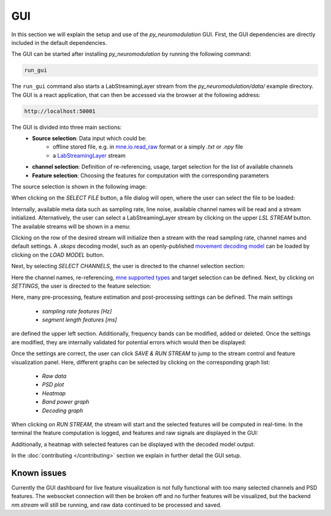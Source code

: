 GUI
===

In this section we will explain the setup and use of the *py_neuromodulation* GUI.
First, the GUI dependencies are directly included in the default dependencies.

The GUI can be started after installing *py_neuromodulation* by running the following command:

.. code-block:: bash

    run_gui

The ``run_gui`` command also starts a LabStreamingLayer stream from the `py_neuromodulation/data/` example directory.
The GUI is a react application, that can then be accessed via the browser at the following address:

.. code-block:: bash

    http://localhost:50001

The GUI is divided into three main sections:
  * **Source selection**: Data input which could be:
     * offline stored file, e.g. in `mne.io.read_raw <https://mne.tools/1.8/generated/mne.io.read_raw.html>`_ format or a simply `.txt` or `.npy` file
     * a `LabStreamingLayer <https://labstreaminglayer.org/#/>`_ stream
  * **channel selection**: Definition of re-referencing, usage, target selection for the list of available channels
  * **Feature selection**: Choosing the features for computation with the corresponding parameters

The source selection is shown in the following image:

.. image:: _static/sourceselection.png
   :alt: GUI
   :align: center

When clicking on the `SELECT FILE` button, a file dialog will open, where the user can select the file to be loaded:

.. image:: _static/fileselection.png
   :alt: GUI
   :align: center

Internally, available meta data such as sampling rate, line noise, available channel names will be read and a stream initialized.
Alternatively, the user can select a LabStreamingLayer stream by clicking on the upper `LSL STREAM` button. The available streams will be shown in a menu:

.. image:: _static/lslselection.png
   :alt: GUI
   :align: center

Clicking on the row of the desired stream will initialize then a stream with the read sampling rate, channel names and default settings.
A `.skops` decoding model, such as an openly-published `movement decoding model <https://zenodo.org/records/10794370>`_ can be loaded by clicking on the `LOAD MODEL` button.

Next, by selecting `SELECT CHANNELS`, the user is directed to the channel selection section:

.. image:: _static/channelselection.png
   :alt: GUI
   :align: center

Here the channel names, re-referencing, `mne supported types <https://mne.tools/stable/generated/mne.pick_types.html>`_ and target selection can be defined.
Next, by clicking on `SETTINGS`, the user is directed to the feature selection:

.. image:: _static/settings.png
   :alt: GUI
   :align: center

Here, many pre-processing, feature estimation and post-processing settings can be defined.
The main settings

  * `sampling rate features [Hz]`
  * `segment length features [ms]`

are defined the upper left section.
Additionally, frequency bands can be modified, added or deleted.
Once the settings are modified, they are internally validated for potential errors which would then be displayed:

.. image:: _static/pydantic.png
   :alt: GUI
   :align: center

Once the settings are correct, the user can click `SAVE & RUN STREAM` to jump to the stream control and feature visualization panel.
Here, different graphs can be selected by clicking on the corresponding graph list:

  * `Raw data`
  * `PSD plot`
  * `Heatmap`
  * `Band power graph`
  * `Decoding graph`

When clicking on `RUN STREAM`, the stream will start and the selected features will be computed in real-time.
In the terminal the feature computation is logged, and features and raw signals are displayed in the GUI:

.. image:: _static/graphs.png
   :alt: GUI
   :align: center

Additionally, a heatmap with selected features can be displayed with the decoded model output:

.. image:: _static/decoding.png
   :alt: GUI
   :align: center

.. raw:: html

   <br>

In the :doc:`contributing </contributing>`  section we explain in further detail the GUI setup.

Known issues
~~~~~~~~~~~~

Currently the GUI dashboard for live feature visualization is not fully functional with too many selected channels and PSD features.
The websocket connection will then be broken off and no further features will be visualized, but the backend *nm.stream* will still be running, and raw data continued to be processed and saved. 

